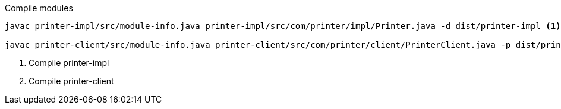 .Compile modules
[source,bash]
----
javac printer-impl/src/module-info.java printer-impl/src/com/printer/impl/Printer.java -d dist/printer-impl <1>

javac printer-client/src/module-info.java printer-client/src/com/printer/client/PrinterClient.java -p dist/printer-impl -d dist/printer-client <2>
----
<1> Compile printer-impl
<2> Compile printer-client